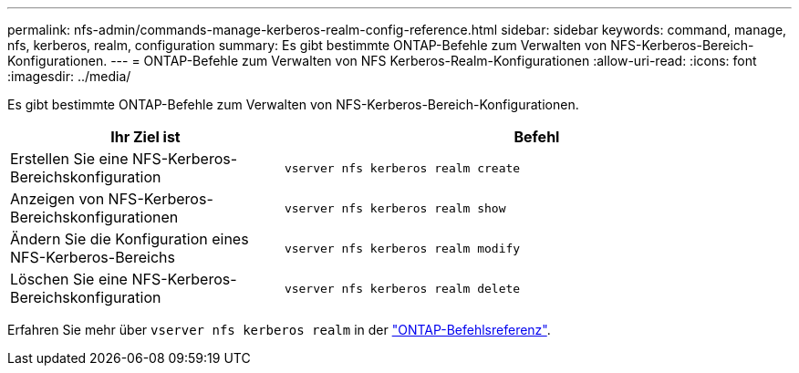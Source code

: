 ---
permalink: nfs-admin/commands-manage-kerberos-realm-config-reference.html 
sidebar: sidebar 
keywords: command, manage, nfs, kerberos, realm, configuration 
summary: Es gibt bestimmte ONTAP-Befehle zum Verwalten von NFS-Kerberos-Bereich-Konfigurationen. 
---
= ONTAP-Befehle zum Verwalten von NFS Kerberos-Realm-Konfigurationen
:allow-uri-read: 
:icons: font
:imagesdir: ../media/


[role="lead"]
Es gibt bestimmte ONTAP-Befehle zum Verwalten von NFS-Kerberos-Bereich-Konfigurationen.

[cols="35,65"]
|===
| Ihr Ziel ist | Befehl 


 a| 
Erstellen Sie eine NFS-Kerberos-Bereichskonfiguration
 a| 
`vserver nfs kerberos realm create`



 a| 
Anzeigen von NFS-Kerberos-Bereichskonfigurationen
 a| 
`vserver nfs kerberos realm show`



 a| 
Ändern Sie die Konfiguration eines NFS-Kerberos-Bereichs
 a| 
`vserver nfs kerberos realm modify`



 a| 
Löschen Sie eine NFS-Kerberos-Bereichskonfiguration
 a| 
`vserver nfs kerberos realm delete`

|===
Erfahren Sie mehr über `vserver nfs kerberos realm` in der link:https://docs.netapp.com/us-en/ontap-cli/search.html?q=vserver+nfs+kerberos+realm["ONTAP-Befehlsreferenz"^].
